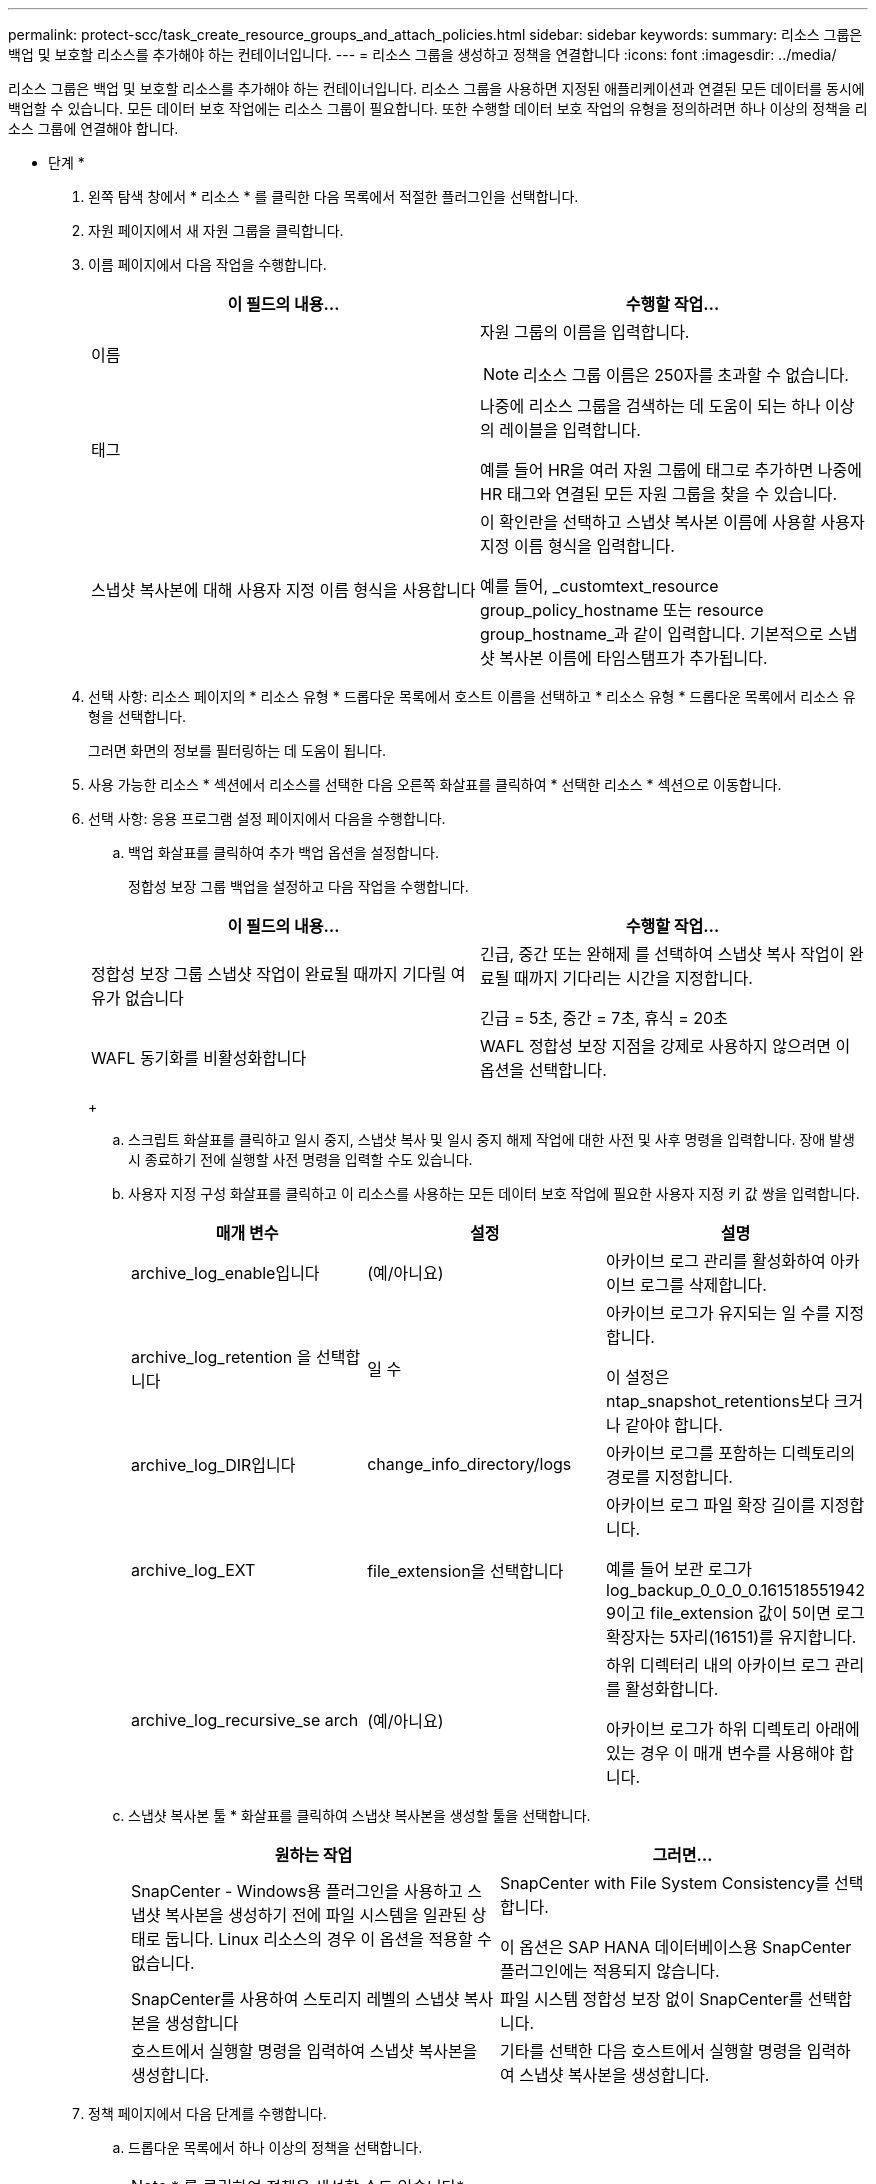 ---
permalink: protect-scc/task_create_resource_groups_and_attach_policies.html 
sidebar: sidebar 
keywords:  
summary: 리소스 그룹은 백업 및 보호할 리소스를 추가해야 하는 컨테이너입니다. 
---
= 리소스 그룹을 생성하고 정책을 연결합니다
:icons: font
:imagesdir: ../media/


[role="lead"]
리소스 그룹은 백업 및 보호할 리소스를 추가해야 하는 컨테이너입니다. 리소스 그룹을 사용하면 지정된 애플리케이션과 연결된 모든 데이터를 동시에 백업할 수 있습니다. 모든 데이터 보호 작업에는 리소스 그룹이 필요합니다. 또한 수행할 데이터 보호 작업의 유형을 정의하려면 하나 이상의 정책을 리소스 그룹에 연결해야 합니다.

* 단계 *

. 왼쪽 탐색 창에서 * 리소스 * 를 클릭한 다음 목록에서 적절한 플러그인을 선택합니다.
. 자원 페이지에서 새 자원 그룹을 클릭합니다.
. 이름 페이지에서 다음 작업을 수행합니다.
+
|===
| 이 필드의 내용... | 수행할 작업... 


 a| 
이름
 a| 
자원 그룹의 이름을 입력합니다.


NOTE: 리소스 그룹 이름은 250자를 초과할 수 없습니다.



 a| 
태그
 a| 
나중에 리소스 그룹을 검색하는 데 도움이 되는 하나 이상의 레이블을 입력합니다.

예를 들어 HR을 여러 자원 그룹에 태그로 추가하면 나중에 HR 태그와 연결된 모든 자원 그룹을 찾을 수 있습니다.



 a| 
스냅샷 복사본에 대해 사용자 지정 이름 형식을 사용합니다
 a| 
이 확인란을 선택하고 스냅샷 복사본 이름에 사용할 사용자 지정 이름 형식을 입력합니다.

예를 들어, _customtext_resource group_policy_hostname 또는 resource group_hostname_과 같이 입력합니다. 기본적으로 스냅샷 복사본 이름에 타임스탬프가 추가됩니다.

|===
. 선택 사항: 리소스 페이지의 * 리소스 유형 * 드롭다운 목록에서 호스트 이름을 선택하고 * 리소스 유형 * 드롭다운 목록에서 리소스 유형을 선택합니다.
+
그러면 화면의 정보를 필터링하는 데 도움이 됩니다.

. 사용 가능한 리소스 * 섹션에서 리소스를 선택한 다음 오른쪽 화살표를 클릭하여 * 선택한 리소스 * 섹션으로 이동합니다.
. 선택 사항: 응용 프로그램 설정 페이지에서 다음을 수행합니다.
+
.. 백업 화살표를 클릭하여 추가 백업 옵션을 설정합니다.
+
정합성 보장 그룹 백업을 설정하고 다음 작업을 수행합니다.

+
|===
| 이 필드의 내용... | 수행할 작업... 


 a| 
정합성 보장 그룹 스냅샷 작업이 완료될 때까지 기다릴 여유가 없습니다
 a| 
긴급, 중간 또는 완해제 를 선택하여 스냅샷 복사 작업이 완료될 때까지 기다리는 시간을 지정합니다.

긴급 = 5초, 중간 = 7초, 휴식 = 20초



 a| 
WAFL 동기화를 비활성화합니다
 a| 
WAFL 정합성 보장 지점을 강제로 사용하지 않으려면 이 옵션을 선택합니다.

|===
+
image:../media/application_settings.gif[""]

.. 스크립트 화살표를 클릭하고 일시 중지, 스냅샷 복사 및 일시 중지 해제 작업에 대한 사전 및 사후 명령을 입력합니다. 장애 발생 시 종료하기 전에 실행할 사전 명령을 입력할 수도 있습니다.
.. 사용자 지정 구성 화살표를 클릭하고 이 리소스를 사용하는 모든 데이터 보호 작업에 필요한 사용자 지정 키 값 쌍을 입력합니다.
+
|===
| 매개 변수 | 설정 | 설명 


 a| 
archive_log_enable입니다
 a| 
(예/아니요)
 a| 
아카이브 로그 관리를 활성화하여 아카이브 로그를 삭제합니다.



 a| 
archive_log_retention 을 선택합니다
 a| 
일 수
 a| 
아카이브 로그가 유지되는 일 수를 지정합니다.

이 설정은 ntap_snapshot_retentions보다 크거나 같아야 합니다.



 a| 
archive_log_DIR입니다
 a| 
change_info_directory/logs
 a| 
아카이브 로그를 포함하는 디렉토리의 경로를 지정합니다.



 a| 
archive_log_EXT
 a| 
file_extension을 선택합니다
 a| 
아카이브 로그 파일 확장 길이를 지정합니다.

예를 들어 보관 로그가 log_backup_0_0_0_0.161518551942 9이고 file_extension 값이 5이면 로그 확장자는 5자리(16151)를 유지합니다.



 a| 
archive_log_recursive_se arch
 a| 
(예/아니요)
 a| 
하위 디렉터리 내의 아카이브 로그 관리를 활성화합니다.

아카이브 로그가 하위 디렉토리 아래에 있는 경우 이 매개 변수를 사용해야 합니다.

|===
.. 스냅샷 복사본 툴 * 화살표를 클릭하여 스냅샷 복사본을 생성할 툴을 선택합니다.
+
|===
| 원하는 작업 | 그러면... 


 a| 
SnapCenter - Windows용 플러그인을 사용하고 스냅샷 복사본을 생성하기 전에 파일 시스템을 일관된 상태로 둡니다. Linux 리소스의 경우 이 옵션을 적용할 수 없습니다.
 a| 
SnapCenter with File System Consistency를 선택합니다.

이 옵션은 SAP HANA 데이터베이스용 SnapCenter 플러그인에는 적용되지 않습니다.



 a| 
SnapCenter를 사용하여 스토리지 레벨의 스냅샷 복사본을 생성합니다
 a| 
파일 시스템 정합성 보장 없이 SnapCenter를 선택합니다.



 a| 
호스트에서 실행할 명령을 입력하여 스냅샷 복사본을 생성합니다.
 a| 
기타를 선택한 다음 호스트에서 실행할 명령을 입력하여 스냅샷 복사본을 생성합니다.

|===


. 정책 페이지에서 다음 단계를 수행합니다.
+
.. 드롭다운 목록에서 하나 이상의 정책을 선택합니다.
+

NOTE: * 를 클릭하여 정책을 생성할 수도 있습니다image:../media/add_policy_from_resourcegroup.gif[""]*.

+
정책은 * 선택한 정책에 대한 일정 구성 * 섹션에 나열됩니다.

.. Configure Schedules * 열에서 * 를 클릭합니다image:../media/add_policy_from_resourcegroup.gif[""]구성할 정책에 대해 * 를 선택합니다.
.. policy_policy_name_name에 대한 스케줄 추가 대화 상자에서 스케줄을 구성한 다음 확인 을 클릭합니다.
+
여기서 policy_name은 선택한 정책의 이름입니다.

+
구성된 일정이 Applied Schedules 열에 나열됩니다. 타사 백업 스케줄은 SnapCenter 백업 스케줄과 겹치는 경우 지원되지 않습니다.



. 알림 페이지의 * 이메일 기본 설정 * 드롭다운 목록에서 이메일을 보낼 시나리오를 선택합니다.
+
또한 보낸 사람 및 받는 사람 전자 메일 주소와 전자 메일의 제목도 지정해야 합니다. SMTP 서버는 * 설정 * > * 글로벌 설정 * 에서 구성해야 합니다.

. 요약을 검토하고 * Finish * 를 클릭합니다.

